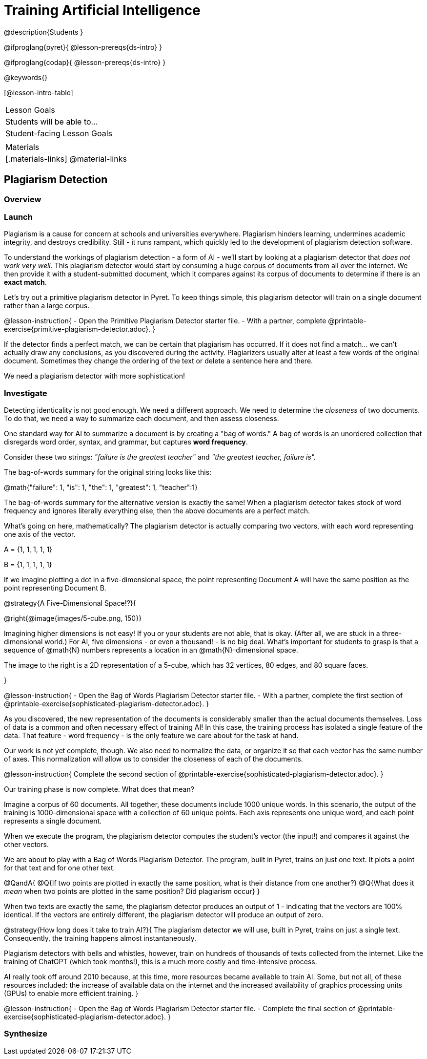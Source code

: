 = Training Artificial Intelligence

@description{Students }

@ifproglang{pyret}{
@lesson-prereqs{ds-intro}
}

@ifproglang{codap}{
@lesson-prereqs{ds-intro}
}

@keywords{}

[@lesson-intro-table]
|===
| Lesson Goals
| Students will be able to...


| Student-facing Lesson Goals
|


| Materials
|[.materials-links]
@material-links

|===

== Plagiarism Detection

=== Overview

=== Launch

Plagiarism is a cause for concern at schools and universities everywhere. Plagiarism hinders learning, undermines academic integrity, and destroys credibility. Still - it runs rampant, which quickly led to the development of plagiarism detection software.

To understand the workings of plagiarism detection - a form of AI - we'll start by looking at a plagiarism detector that _does not work very well_. This plagiarism detector would start by consuming a huge corpus of documents from all over the internet. We then provide it with a student-submitted document, which it compares against its corpus of documents to determine if there is an *exact match*.

Let's try out a primitive plagiarism detector in Pyret. To keep things simple, this plagiarism detector will train on a single document rather than a large corpus.

@lesson-instruction{
- Open the Primitive Plagiarism Detector starter file.
- With a partner, complete @printable-exercise{primitive-plagiarism-detector.adoc}.
}

If the detector finds a perfect match, we can be certain that plagiarism has occurred. If it does not find a match... we can't actually draw any conclusions, as you discovered during the activity. Plagiarizers usually alter at least a few words of the original document. Sometimes they change the ordering of the text or delete a sentence here and there.

We need a plagiarism detector with more sophistication!

=== Investigate

Detecting identicality is not good enough. We need a different approach. We need to determine the _closeness_ of two documents. To do that, we need a way to summarize each document, and then assess closeness.

One standard way for AI to summarize a document is by creating a "bag of words." A bag of words is an unordered collection that disregards word order, syntax, and grammar, but captures *word frequency*.

Consider these two strings: _"failure is the greatest teacher"_ and _"the greatest teacher, failure is"._

The bag-of-words summary for the original string looks like this:

@math{"failure": 1, "is": 1, "the": 1, "greatest": 1, "teacher":1}

The bag-of-words summary for the alternative version is exactly the same! When a plagiarism detector takes stock of word frequency and ignores literally everything else, then the above documents are a perfect match.

What's going on here, mathematically? The plagiarism detector is actually comparing two vectors, with each word representing one axis of the vector.

A = {1, 1, 1, 1, 1}

B = {1, 1, 1, 1, 1}

If we imagine plotting a dot in a five-dimensional space, the point representing Document A will have the same position as the point representing Document B.

@strategy{A Five-Dimensional Space!?}{

@right{@image{images/5-cube.png, 150}}

Imagining higher dimensions is not easy! If you or your students are not able, that is okay. (After all, we are stuck in a three-dimensional world.) For AI, five dimensions - or even a thousand! - is no big deal. What's important for students to grasp is that a sequence of @math{N} numbers represents a location in an @math{N}-dimensional space.

The image to the right is a 2D representation of a 5-cube, which has 32 vertices, 80 edges, and 80 square faces.

}

@lesson-instruction{
- Open the Bag of Words Plagiarism Detector starter file.
- With a partner, complete the first section of @printable-exercise{sophisticated-plagiarism-detector.adoc}.
}

As you discovered, the new representation of the documents is considerably smaller than the actual documents themselves. Loss of data is a common and often necessary effect of training AI! In this case, the training process has isolated a single feature of the data. That feature - word frequency - is the only feature we care about for the task at hand.

Our work is not yet complete, though. We also need to normalize the data, or organize it so that each vector has the same number of axes. This normalization will allow us to consider the closeness of each of the documents.

@lesson-instruction{
Complete the second section of  @printable-exercise{sophisticated-plagiarism-detector.adoc}.
}

Our training phase is now complete. What does that mean?

Imagine a corpus of 60 documents. All together, these documents include 1000 unique words. In this scenario, the output of the training is 1000-dimensional space with a collection of 60 unique points. Each axis represents one unique word, and each point represents a single document.

When we execute the program, the plagiarism detector computes the student's vector (the input!) and compares it against the other vectors.

We are about to play with a Bag of Words Plagiarism Detector. The program, built in Pyret, trains on just one text. It plots a point for that text and for one other text.


@QandA{
@Q{If two points are plotted in exactly the same position, what is their distance from one another?}
@Q{What does it _mean_ when two points are plotted in the same position? Did plagiarism occur}
}

When two texts are exactly the same, the plagiarism detector produces an output of 1 - indicating that the vectors are 100% identical. If the vectors are entirely different, the plagiarism detector will produce an output of zero.


@strategy{How long does it take to train AI?}{
The plagiarism detector we will use, built in Pyret, trains on just a single text. Consequently, the training happens almost instantaneously.

Plagiarism detectors with bells and whistles, however, train on hundreds of thousands of texts collected from the internet. Like the training of ChatGPT (which took months!), this is a much more costly and time-intensive process.

AI really took off around 2010 because, at this time, more resources became available to train AI. Some, but not all, of these resources included: the increase of available data on the internet and the increased availability of graphics processing units (GPUs) to enable more efficient training.
}



@lesson-instruction{
- Open the Bag of Words Plagiarism Detector starter file.
- Complete the final section of @printable-exercise{sophisticated-plagiarism-detector.adoc}.
}


=== Synthesize


